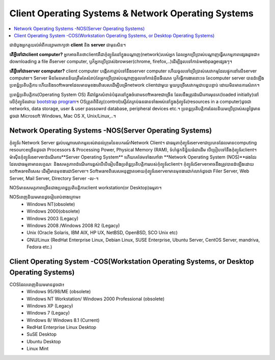 =====================================================
Client Operating Systems & Network Operating Systems
=====================================================

.. contents::
   :local:
   :depth: 1

ជាដំបូងអ្នកគួយល់អំពីកន្សោមពាក្យថា **client** និង **server** ជាមុនសិន។

**តើអ្វីទៅជាclient computer?** អ្នកអាចគិតថាclientគឺជាកុំព្យូទ័រនៅក្នុងបណ្ដាញ(network)របស់អ្នក ដែលអ្នកប្រើប្រាស់បណ្ដាញធ្វើសកម្មភាពផ្សេងដូចជា៖ downloading a file​ ពីserver computer, ឫក៏អ្នកប្រើប្រាស់browser(chrome, firefox,..)ដើម្បីចូលទៅកាន់webpageផ្សេងៗ។

**តើអ្វីទៅជាserver computer?** client computer បង្កើតកាភ្ជាប់ទៅនឹងserver computer ហើយចូលទៅប្រើប្រាស់សេវាកម្មដែលផ្ទុកនៅលើserver computer។ Server មិនមែនមានន័យត្រឹមតែ​សំរាប់តែអ្នកប្រើប្រាស់បណ្ដាញចូលទៅកាន់អុីនធឺណេត ឫក៏ធ្វើការងារនោះទេ តែcomputer server បានដំឡើង​ប្រពន័្ធប្រតិបត្តិការ ហើយនិងsoftware​ដែលមានមុខងារពិសេស​ដើម្បីបម្រើnetwork client​ជាមួយ​ មួយឫច្រើសេវាកម្មជាបន្តបន្ទាប់ ដោយមិនមានការសំរាក។

ប្រពន្ធ័ប្រតិបត្តិការ(Operating System OS) គឺជាផ្នែកសំខាន់បំផុតនៅក្នុងចំនោមsoftwareជាច្រើន ដែលនឹងត្រូវដំណើរការមុនគេ(loaded initially)នៅលើកុំព្យូទ័រដោយ `bootstrap program <https://en.wikipedia.org/wiki/Bootstrapping>`_។ OSត្រួតពិនិត្យ(control)ស្ទើរតែគ្រប់​ធនធាន​ទាំងអស់នៅក្នុងកុំព្យូទ័រ(resources in a computer)ដូចជា networks, data storage, user & user passowrd database, peripheral devices etc.។ ប្រពន្ធប្រតិបត្តិការ​ដែលនិយម​ប្រើប្រាស់សព្វថ្ងៃមានដូចជា Microsoft Windows, Mac OS X, Unix/Linux,..។

Network Operating Systems -NOS(Server Operating Systems)
=========================================================

កុំព្យូទ័រ Network Server ផ្ដល់បណ្ដាសេវាកម្មរបស់វាដល់ក្រុមនៃឧបករណ៍Network Client។ ជាធម្មតាកុំព្យូទ័រserverជាប្រភេទដែលមានcomputing resourceច្រើនដូចជា Processors & Processing Power, Physical Memory (RAM), ទំហំផ្ទុកទិន្ន័យធំជាដើម បើប្រៀបទៅនឹង​កុំព្យូទ័រ​client។ ​ម៉ាសុីនកុំព្យូទ័រserverដំណើរការ​**Server Operating System** ហើយគេថែមទាំងហៅថា ​**Network Operating System (NOS)**​ផងដែរ ដែលជាធម្មតាមានលក្ខណៈ និងសមត្ថភាព​ដំណើរការ​ខ្ពស់​បើបើធៀបនឹងប្រព័ន្ធប្រតិបត្តិការរបស់កុំព្យូទ័រclient។ កុំព្យូទ័រServerអាចនឹងត្រូវបានដំឡើង​ដោយ​software​ពិសេស ដើម្បីមានមុខងារជាServer។ Softwareពិសេសអនុញ្ញាតអោយកុំព្យូទ័រserver​មានមុខងារ​ជាក់លាក់​ដូចជា Filer Server, Web Server, Mail Server, Directory Server -ល-។

NOSមានសមត្ថភាពច្រើនជាងប្រពន្ធប្រតិបត្តិការclient workstation(or Desktop)ធម្មតា។

NOSពេញនិយមមានដូចរៀបរាប់ខាងក្រោម៖
  - Windows NT(obsolete)
  - Windows 2000(obsolete)
  - Windows 2003 (Legacy)
  - Windows 2008 /Windows 2008 R2 (Legacy)
  - Unix (Oracle Solaris, IBM AIX, HP UX, NetBSD, OpenBSD, SCO Unix etc)
  - GNU/Linux (RedHat Enterprise Linux, Debian Linux, SUSE Enterprise, Ubuntu Server, CentOS Server, mandriva, Fedora etc.)

Client Operating System -COS(Workstation Operating Systems, or Desktop Operating Systems)
==================================================================================================

COSដែលពេញនិយមមានដូចជា៖
  - Windows 95/98/ME (obsolete)
  - Windows NT Workstation/ Windows 2000 Professional (obsolete)
  - Windows XP (Legacy)
  - Windows 7 (Legacy)
  - Windows 8/ Windows 8.1 (Current)
  - RedHat Enterprise Linux Desktop
  - SuSE Desktop
  - Ubuntu Desktop
  - Linux Mint

